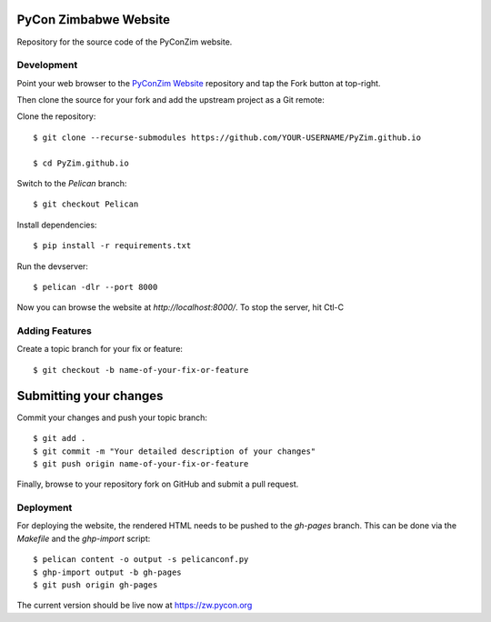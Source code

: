 ----------------------
PyCon Zimbabwe Website
----------------------

Repository for the source code of the PyConZim website.

===========
Development
===========

Point your web browser to the `PyConZim Website <https://github.com/PyZim/PyZim.github.io>`_ repository and tap the Fork button at top-right.

Then clone the source for your fork and add the upstream project as a Git remote:

Clone the repository::

     $ git clone --recurse-submodules https://github.com/YOUR-USERNAME/PyZim.github.io

     $ cd PyZim.github.io

Switch to the `Pelican` branch::

     $ git checkout Pelican 

Install dependencies::

     $ pip install -r requirements.txt

Run the devserver::

     $ pelican -dlr --port 8000

Now you can browse the website at `http://localhost:8000/`. To stop the server,
hit Ctl-C 

===============
Adding Features
===============

Create a topic branch for your fix or feature::

     $ git checkout -b name-of-your-fix-or-feature

-----------------------
Submitting your changes
-----------------------

Commit your changes and push your topic branch::

     $ git add .
     $ git commit -m "Your detailed description of your changes"
     $ git push origin name-of-your-fix-or-feature

Finally, browse to your repository fork on GitHub and submit a pull request.



==========
Deployment
==========

For deploying the website, the rendered HTML needs to be pushed to the `gh-pages`
branch. This can be done via the `Makefile` and the `ghp-import` script::

    $ pelican content -o output -s pelicanconf.py
    $ ghp-import output -b gh-pages
    $ git push origin gh-pages

The current version should be live now at https://zw.pycon.org

